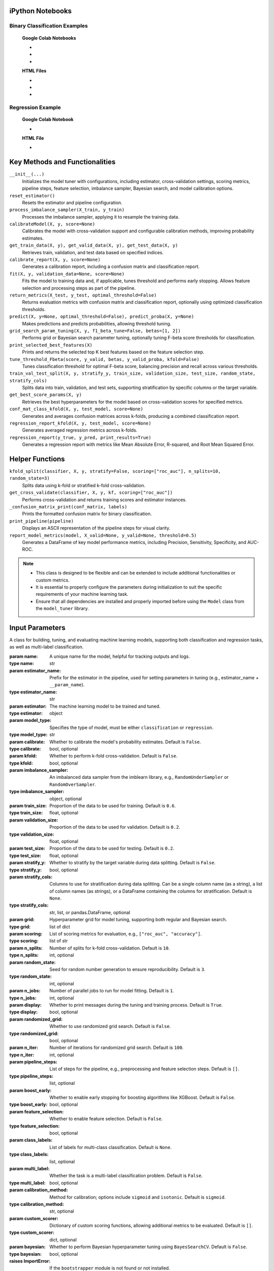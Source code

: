 .. _usage_guide:

.. _target-link:

.. raw:: html

   <div class="no-click">

.. image:: /../assets/ModelTunerTarget.png
   :alt: Model Tuner Logo
   :align: left
   :width: 250px

.. raw:: html

   </div>

.. raw:: html

   <div style="height: 150px;"></div>

\


iPython Notebooks
===================

Binary Classification Examples
--------------------------------

   **Google Colab Notebooks**

   - .. raw:: html

      <a href="https://colab.research.google.com/drive/1bP0DzSYgV0ncHlkJq9uV3pUXn8PaR31z#scrollTo=OTWiK2ZwdeMK" target="_blank">Binary Classification + KFold Example: Titanic Dataset - Categorical Data</a>

   - .. raw:: html

      <a href="https://colab.research.google.com/drive/12XywbGBiwlZIbi0C3JKu9NOQPPRgVwcp?usp=sharing#scrollTo=rm5TA__pC3M-" target="_blank">Binary Classification: AIDS Clinical Trials - Numerical Data</a>

   - .. raw:: html

      <a href="https://colab.research.google.com/drive/16gWnRAJvpUjTIes5y1gFRdX1soASdV6m#scrollTo=3NYa_tQWy6HR" target="_blank">Binary Classification: Imbalanced Learning</a>



   **HTML Files**


   - .. raw:: html

      <a href="./example_htmls/Model_Tuner_Column_Transformer.html" target="_blank">Binary Classification + KFold Example: Titanic Dataset - Categorical Data</a>

   - .. raw:: html

      <a href="./example_htmls/Model_Tuner_Binary_Classification_AIDS_Clinical_Trials.html" target="_blank">Binary Classification: AIDS Clinical Trials HTML File</a>

   - .. raw:: html

      <a href="./example_htmls/Model_Tuner_Binary_Classification_Imbalanced_Learning.html" target="_blank">Binary Classification: Imbalanced Learning</a>



Regression Example
----------------------

   **Google Colab Notebook**

   - .. raw:: html

      <a href="https://colab.research.google.com/drive/151kdlsW-WyJ0pwwt_iWpjXDuqj1Ktam_?authuser=1#scrollTo=UhfZKVoq3sAN" target="_blank">Redfin Real Estate - Los Angeles Data Colab Notebook</a>
      

   **HTML File**
   
   - .. raw:: html

      <a href="./example_htmls/Model_Tuner_Regression_Redfin_Real_Estate.html" target="_blank">Redfin Real Estate - Los Angeles Data HTML File</a>


Key Methods and Functionalities
========================================

``__init__(...)``
    Initializes the model tuner with configurations, including estimator, cross-validation settings, scoring metrics, pipeline steps, feature selection, imbalance sampler, Bayesian search, and model calibration options.

``reset_estimator()``
    Resets the estimator and pipeline configuration.

``process_imbalance_sampler(X_train, y_train)``
    Processes the imbalance sampler, applying it to resample the training data.

``calibrateModel(X, y, score=None)``
    Calibrates the model with cross-validation support and configurable calibration methods, improving probability estimates.

``get_train_data(X, y), get_valid_data(X, y), get_test_data(X, y)``
    Retrieves train, validation, and test data based on specified indices.

``calibrate_report(X, y, score=None)``
    Generates a calibration report, including a confusion matrix and classification report.

``fit(X, y, validation_data=None, score=None)``
    Fits the model to training data and, if applicable, tunes threshold and performs early stopping. Allows feature selection and processing steps as part of the pipeline.

``return_metrics(X_test, y_test, optimal_threshold=False)``
    Returns evaluation metrics with confusion matrix and classification report, optionally using optimized classification thresholds.

``predict(X, y=None, optimal_threshold=False), predict_proba(X, y=None)``
    Makes predictions and predicts probabilities, allowing threshold tuning.

``grid_search_param_tuning(X, y, f1_beta_tune=False, betas=[1, 2])``
    Performs grid or Bayesian search parameter tuning, optionally tuning F-beta score thresholds for classification.

``print_selected_best_features(X)``
    Prints and returns the selected top K best features based on the feature selection step.

``tune_threshold_Fbeta(score, y_valid, betas, y_valid_proba, kfold=False)``
    Tunes classification threshold for optimal F-beta score, balancing precision and recall across various thresholds.

``train_val_test_split(X, y, stratify_y, train_size, validation_size, test_size, random_state, stratify_cols)``
    Splits data into train, validation, and test sets, supporting stratification by specific columns or the target variable.

``get_best_score_params(X, y)``
    Retrieves the best hyperparameters for the model based on cross-validation scores for specified metrics.

``conf_mat_class_kfold(X, y, test_model, score=None)``
    Generates and averages confusion matrices across k-folds, producing a combined classification report.

``regression_report_kfold(X, y, test_model, score=None)``
    Generates averaged regression metrics across k-folds.

``regression_report(y_true, y_pred, print_results=True)``
    Generates a regression report with metrics like Mean Absolute Error, R-squared, and Root Mean Squared Error.


Helper Functions
=================

``kfold_split(classifier, X, y, stratify=False, scoring=["roc_auc"], n_splits=10, random_state=3)``
    Splits data using k-fold or stratified k-fold cross-validation.

``get_cross_validate(classifier, X, y, kf, scoring=["roc_auc"])``
    Performs cross-validation and returns training scores and estimator instances.

``_confusion_matrix_print(conf_matrix, labels)``
    Prints the formatted confusion matrix for binary classification.

``print_pipeline(pipeline)``
    Displays an ASCII representation of the pipeline steps for visual clarity.

``report_model_metrics(model, X_valid=None, y_valid=None, threshold=0.5)``
    Generates a DataFrame of key model performance metrics, including Precision, Sensitivity, Specificity, and AUC-ROC.


.. note::

   - This class is designed to be flexible and can be extended to include additional functionalities or custom metrics.
   - It is essential to properly configure the parameters during initialization to suit the specific requirements of your machine learning task.
   - Ensure that all dependencies are installed and properly imported before using the ``Model`` class from the ``model_tuner`` library.

Input Parameters
=====================


.. class:: Model(name, estimator_name, estimator, model_type, calibrate=False, kfold=False, imbalance_sampler=None, train_size=0.6, validation_size=0.2, test_size=0.2, stratify_y=False, stratify_cols=None, grid=None, scoring=["roc_auc"], n_splits=10, random_state=3, n_jobs=1, display=True, randomized_grid=False, n_iter=100, pipeline_steps=[], boost_early=False, feature_selection=False, class_labels=None, multi_label=False, calibration_method="sigmoid", custom_scorer=[], bayesian=False)

   A class for building, tuning, and evaluating machine learning models, supporting both classification and regression tasks, as well as multi-label classification.

   :param name: A unique name for the model, helpful for tracking outputs and logs.
   :type name: str
   :param estimator_name: Prefix for the estimator in the pipeline, used for setting parameters in tuning (e.g., estimator_name + ``__param_name``).
   :type estimator_name: str
   :param estimator: The machine learning model to be trained and tuned.
   :type estimator: object
   :param model_type: Specifies the type of model, must be either ``classification`` or ``regression``.
   :type model_type: str
   :param calibrate: Whether to calibrate the model's probability estimates. Default is ``False``.
   :type calibrate: bool, optional
   :param kfold: Whether to perform k-fold cross-validation. Default is ``False``.
   :type kfold: bool, optional
   :param imbalance_sampler: An imbalanced data sampler from the imblearn library, e.g., ``RandomUnderSampler`` or ``RandomOverSampler``.
   :type imbalance_sampler: object, optional
   :param train_size: Proportion of the data to be used for training. Default is ``0.6``.
   :type train_size: float, optional
   :param validation_size: Proportion of the data to be used for validation. Default is ``0.2``.
   :type validation_size: float, optional
   :param test_size: Proportion of the data to be used for testing. Default is ``0.2``.
   :type test_size: float, optional
   :param stratify_y: Whether to stratify by the target variable during data splitting. Default is ``False``.
   :type stratify_y: bool, optional
   :param stratify_cols: Columns to use for stratification during data splitting. 
      Can be a single column name (as a string), a list of column names (as strings), 
      or a DataFrame containing the columns for stratification. Default is ``None``.
   :type stratify_cols: str, list, or pandas.DataFrame, optional
   :param grid: Hyperparameter grid for model tuning, supporting both regular and Bayesian search.
   :type grid: list of dict
   :param scoring: List of scoring metrics for evaluation, e.g., ``["roc_auc", "accuracy"]``.
   :type scoring: list of str
   :param n_splits: Number of splits for k-fold cross-validation. Default is ``10``.
   :type n_splits: int, optional
   :param random_state: Seed for random number generation to ensure reproducibility. Default is ``3``.
   :type random_state: int, optional
   :param n_jobs: Number of parallel jobs to run for model fitting. Default is ``1``.
   :type n_jobs: int, optional
   :param display: Whether to print messages during the tuning and training process. Default is ``True``.
   :type display: bool, optional
   :param randomized_grid: Whether to use randomized grid search. Default is ``False``.
   :type randomized_grid: bool, optional
   :param n_iter: Number of iterations for randomized grid search. Default is ``100``.
   :type n_iter: int, optional
   :param pipeline_steps: List of steps for the pipeline, e.g., preprocessing and feature selection steps. Default is ``[]``.
   :type pipeline_steps: list, optional
   :param boost_early: Whether to enable early stopping for boosting algorithms like XGBoost. Default is ``False``.
   :type boost_early: bool, optional
   :param feature_selection: Whether to enable feature selection. Default is ``False``.
   :type feature_selection: bool, optional
   :param class_labels: List of labels for multi-class classification. Default is ``None``.
   :type class_labels: list, optional
   :param multi_label: Whether the task is a multi-label classification problem. Default is ``False``.
   :type multi_label: bool, optional
   :param calibration_method: Method for calibration; options include ``sigmoid`` and ``isotonic``. Default is ``sigmoid``.
   :type calibration_method: str, optional
   :param custom_scorer: Dictionary of custom scoring functions, allowing additional metrics to be evaluated. Default is ``[]``.
   :type custom_scorer: dict, optional
   :param bayesian: Whether to perform Bayesian hyperparameter tuning using ``BayesSearchCV``. Default is ``False``.
   :type bayesian: bool, optional

   :raises ImportError: If the ``bootstrapper`` module is not found or not installed.
   :raises ValueError: Raised for various issues, such as:
       - Invalid ``model_type`` value. The ``model_type`` must be explicitly specified as either ``classification`` or ``regression``.
       - Invalid hyperparameter configurations or mismatched ``X`` and ``y`` shapes.
   :raises AttributeError: Raised if an expected pipeline step is missing, or if ``self.estimator`` is improperly initialized.
   :raises TypeError: Raised when an incorrect parameter type is provided, such as passing ``None`` instead of a valid object.
   :raises IndexError: Raised for indexing issues, particularly in confusion matrix formatting functions.
   :raises KeyError: Raised when accessing dictionary keys that are not available, such as missing scores in ``self.best_params_per_score``.
   :raises RuntimeError: Raised for unexpected issues during model fitting or transformations that do not fit into the other exception categories.

Pipeline Management
============================================

The pipeline in the model tuner class is designed to automatically organize steps into three categories: **preprocessing**, **feature selection**, and **imbalanced sampling**. The steps are ordered in the following sequence:

1. **Preprocessing**:

   - Imputation
   - Scaling
   - Other preprocessing steps
2. **Imbalanced Sampling**
3. **Feature Selection**
4. **Classifier**

The ``pipeline_assembly`` method automatically sorts the steps into this order.

Specifying Pipeline Steps
-------------------------

Pipeline steps can be specified in multiple ways. For example, if naming a pipeline step then specify like so::

    pipeline_steps = ['imputer', SimpleImputer()]

Naming each step is optional and the steps can also be specified like so::

    pipeline_steps = [SimpleImputer(), StandardScalar(), rfe()]

- If no name is assigned, the step will be renamed automatically to follow the convention ``step_0``, ``step_1``, etc.
- Column transformers can also be included in the pipeline and are automatically categorized under the **preprocessing** section.

Helper Methods for Pipeline Extraction
--------------------------------------

To support advanced use cases, the model tuner provides helper methods to extract parts of the pipeline for later use. For example, when generating SHAP plots, users might only need the preprocessing section of the pipeline.

Here are some of the available methods:

.. py:function:: get_preprocessing_and_feature_selection_pipeline()

    Extracts both the preprocessing and feature selection parts of the pipeline.

    **Example**::

        def get_preprocessing_and_feature_selection_pipeline(self):
            steps = [
                (name, transformer)
                for name, transformer in self.estimator.steps
                if name.startswith("preprocess_") or name.startswith("feature_selection_")
            ]
            return self.PipelineClass(steps)

.. py:function:: get_feature_selection_pipeline()

    Extracts only the feature selection part of the pipeline.

    **Example**::

        def get_feature_selection_pipeline(self):
            steps = [
                (name, transformer)
                for name, transformer in self.estimator.steps
                if name.startswith("feature_selection_")
            ]
            return self.PipelineClass(steps)

.. py:function:: get_preprocessing_pipeline()

    Extracts only the preprocessing part of the pipeline.

    **Example**::

        def get_preprocessing_pipeline(self):
            preprocessing_steps = [
                (name, transformer)
                for name, transformer in self.estimator.steps
                if name.startswith("preprocess_")
            ]
            return self.PipelineClass(preprocessing_steps)

Summary
--------

By organizing pipeline steps automatically and providing helper methods for extraction, the model tuner class offers flexibility and ease of use for building and managing complex pipelines. Users can focus on specifying the steps, and the tuner handles naming, sorting, and category assignments seamlessly.

Binary Classification
======================

Binary classification is a type of supervised learning where a model is trained 
to distinguish between two distinct classes or categories. In essence, the model 
learns to classify input data into one of two possible outcomes, typically 
labeled as ``0`` and ``1``, or negative and positive. This is commonly used in 
scenarios such as spam detection, disease diagnosis, or fraud detection.

In our library, binary classification is handled seamlessly through the ``Model`` 
class. Users can specify a binary classifier as the estimator, and the library 
takes care of essential tasks like data preprocessing, model calibration, and 
cross-validation. The library also provides robust support for evaluating the 
model's performance using a variety of metrics, such as :ref:`accuracy, precision, 
recall, and ROC-AUC <Limitations_of_Accuracy>`, ensuring that the model's ability to distinguish between the 
two classes is thoroughly assessed. Additionally, the library supports advanced 
techniques like imbalanced data handling and model calibration to fine-tune 
decision thresholds, making it easier to deploy effective binary classifiers in 
real-world applications.


AIDS Clinical Trials Group Study
---------------------------------

The UCI Machine Learning Repository is a well-known resource for accessing a wide 
range of datasets used for machine learning research and practice. One such dataset 
is the AIDS Clinical Trials Group Study dataset, which can be used to build and 
evaluate predictive models.

You can easily fetch this dataset using the ucimlrepo package. If you haven't 
installed it yet, you can do so by running the following command:

.. code-block:: bash
   
   pip install ucimlrepo


Once installed, you can quickly load the AIDS Clinical Trials Group Study dataset 
with a simple command:

.. code-block:: python

    from ucimlrepo import fetch_ucirepo 

Step 1: Import Necessary Libraries
^^^^^^^^^^^^^^^^^^^^^^^^^^^^^^^^^^^^^^

.. code-block:: python

    import pandas as pd
    import numpy as np
    import xgboost as xgb
    from model_tuner import Model  

Step 2: Load the dataset, define X, y
^^^^^^^^^^^^^^^^^^^^^^^^^^^^^^^^^^^^^^

.. code-block:: python

   # fetch dataset 
   aids_clinical_trials_group_study_175 = fetch_ucirepo(id=890) 
   
   # data (as pandas dataframes) 
   X = aids_clinical_trials_group_study_175.data.features 
   y = aids_clinical_trials_group_study_175.data.targets 
   y = y.squeeze() # convert a DataFrame to Series when single column


Step 3: Check for zero-variance columns and drop accordingly
^^^^^^^^^^^^^^^^^^^^^^^^^^^^^^^^^^^^^^^^^^^^^^^^^^^^^^^^^^^^^^

.. code-block:: python

   # Check for zero-variance columns and drop them
   zero_variance_columns = X.columns[X.var() == 0]
   if not zero_variance_columns.empty:
      X = X.drop(columns=zero_variance_columns)


Step 4: Create an Instance of the XGBClassifier
^^^^^^^^^^^^^^^^^^^^^^^^^^^^^^^^^^^^^^^^^^^^^^^^^^

.. code-block:: python

   # Creating an instance of the XGBClassifier
   xgb_name = "xgb"
   xgb = XGBClassifier(
      objective="binary:logistic",
      random_state=222,
   )

.. _xgb_hyperparams:

Step 5: Define Hyperparameters for XGBoost
^^^^^^^^^^^^^^^^^^^^^^^^^^^^^^^^^^^^^^^^^^^^^

.. code-block:: python


   xgbearly = True
   tuned_parameters_xgb = {
      f"{xgb_name}__max_depth": [3, 10, 20, 200, 500],
      f"{xgb_name}__learning_rate": [1e-4],
      f"{xgb_name}__n_estimators": [1000],
      f"{xgb_name}__early_stopping_rounds": [100],
      f"{xgb_name}__verbose": [0],
      f"{xgb_name}__eval_metric": ["logloss"],
   }

   xgb_definition = {
      "clc": xgb,
      "estimator_name": xgb_name,
      "tuned_parameters": tuned_parameters_xgb,
      "randomized_grid": False,
      "n_iter": 5,
      "early": xgbearly,
   }


Step 6: Initialize and Configure the ``Model``
^^^^^^^^^^^^^^^^^^^^^^^^^^^^^^^^^^^^^^^^^^^^^^^^^

.. code-block:: python

   model_type = "xgb"
   clc = xgb_definition["clc"]
   estimator_name = xgb_definition["estimator_name"]

   tuned_parameters = xgb_definition["tuned_parameters"]
   n_iter = xgb_definition["n_iter"]
   rand_grid = xgb_definition["randomized_grid"]
   early_stop = xgb_definition["early"]
   kfold = False
   calibrate = True

   # Initialize model_tuner
   model_xgb = Model(
      name=f"AIDS_Clinical_{model_type}",
      estimator_name=estimator_name,
      calibrate=calibrate,
      estimator=clc,
      model_type="classification",
      kfold=kfold,
      stratify_y=True,
      stratify_cols=["gender", "race"],
      grid=tuned_parameters,
      randomized_grid=rand_grid,
      boost_early=early_stop,
      scoring=["roc_auc"],
      random_state=222,
      n_jobs=2,
   )

Step 7: Perform Grid Search Parameter Tuning
^^^^^^^^^^^^^^^^^^^^^^^^^^^^^^^^^^^^^^^^^^^^^^^^

.. code-block:: python

   # Perform grid search parameter tuning
   model_xgb.grid_search_param_tuning(X, y, f1_beta_tune=True)

.. code-block:: bash

   Pipeline Steps:

   ┌─────────────────┐
   │ Step 1: xgb     │
   │ XGBClassifier   │
   └─────────────────┘

   100%|██████████| 5/5 [00:19<00:00,  3.98s/it]
   Fitting model with best params and tuning for best threshold ...
   100%|██████████| 2/2 [00:00<00:00,  3.42it/s]Best score/param set found on validation set:
   {'params': {'xgb__early_stopping_rounds': 100,
               'xgb__eval_metric': 'logloss',
               'xgb__learning_rate': 0.0001,
               'xgb__max_depth': 3,
               'xgb__n_estimators': 999},
   'score': 0.9280033238366572}
   Best roc_auc: 0.928 

Step 8: Fit the Model
^^^^^^^^^^^^^^^^^^^^^^^^^

.. code-block:: python

   ## Get the training and validation data
   X_train, y_train = model_tuner.get_train_data(X, y)
   X_valid, y_valid = model_tuner.get_valid_data(X, y)
   X_test, y_test = model_tuner.get_test_data(X, y)

   model_xgb.fit(
       X_train,
       y_train,
       validation_data=[X_valid, y_valid],
   )

Step 9: Return Metrics (Optional)
^^^^^^^^^^^^^^^^^^^^^^^^^^^^^^^^^^^^^^

You can use this function to evaluate the model by printing the output.

.. code-block:: bash

   Validation Metrics
   Confusion matrix on set provided: 
   --------------------------------------------------------------------------------
            Predicted:
                Pos   Neg
   --------------------------------------------------------------------------------
   Actual: Pos  95 (tp)    9 (fn)
           Neg  79 (fp)  245 (tn)
   --------------------------------------------------------------------------------
   --------------------------------------------------------------------------------
   {'AUC ROC': 0.9280033238366572,
   'Average Precision': 0.7992275185850191,
   'Brier Score': 0.16713189436073958,
   'Precision/PPV': 0.5459770114942529,
   'Sensitivity': 0.9134615384615384,
   'Specificity': 0.7561728395061729}
   --------------------------------------------------------------------------------

                 precision    recall  f1-score   support
 
              0       0.96      0.76      0.85       324
              1       0.55      0.91      0.68       104

       accuracy                           0.79       428
      macro avg       0.76      0.83      0.77       428
   weighted avg       0.86      0.79      0.81       428

   --------------------------------------------------------------------------------

   Test Metrics
   Confusion matrix on set provided: 
   --------------------------------------------------------------------------------
            Predicted:
                Pos   Neg
   --------------------------------------------------------------------------------
   Actual: Pos  95 (tp)    9 (fn)
           Neg  78 (fp)  246 (tn)
   --------------------------------------------------------------------------------
   --------------------------------------------------------------------------------
   {'AUC ROC': 0.934576804368471,
   'Average Precision': 0.8023014087345259,
   'Brier Score': 0.16628708993634742,
   'Precision/PPV': 0.5491329479768786,
   'Sensitivity': 0.9134615384615384,
   'Specificity': 0.7592592592592593}
   --------------------------------------------------------------------------------

                 precision    recall  f1-score   support
 
              0       0.96      0.76      0.85       324
              1       0.55      0.91      0.69       104

       accuracy                           0.80       428
      macro avg       0.76      0.84      0.77       428
   weighted avg       0.86      0.80      0.81       428

   --------------------------------------------------------------------------------

Step 10: Calibrate the Model (if needed)
^^^^^^^^^^^^^^^^^^^^^^^^^^^^^^^^^^^^^^^^^^^

.. code-block:: python

   import matplotlib.pyplot as plt
   from sklearn.calibration import calibration_curve

   ## Get the predicted probabilities for the validation data from uncalibrated model
   y_prob_uncalibrated = model_xgb.predict_proba(X_test)[:, 1]

   ## Compute the calibration curve for the uncalibrated model
   prob_true_uncalibrated, prob_pred_uncalibrated = calibration_curve(
      y_test,
      y_prob_uncalibrated,
      n_bins=10,
   )

   ## Calibrate the model
   if model_xgb.calibrate:
      model_xgb.calibrateModel(X, y, score="roc_auc")

   ## Predict on the validation set
   y_test_pred = model_xgb.predict_proba(X_test)[:, 1]


.. code-block:: bash


   Change back to CPU
   Confusion matrix on validation set for roc_auc
   --------------------------------------------------------------------------------
            Predicted:
                Pos   Neg
   --------------------------------------------------------------------------------
   Actual: Pos  70 (tp)   34 (fn)
           Neg   9 (fp)  315 (tn)
   --------------------------------------------------------------------------------

                 precision     recall  f1-score    support

              0       0.90       0.97      0.94        324
              1       0.89       0.67      0.77        104

       accuracy                            0.90        428
      macro avg       0.89       0.82      0.85        428
   weighted avg       0.90       0.90      0.89        428

   --------------------------------------------------------------------------------
   roc_auc after calibration: 0.9280033238366572



.. code-block:: python

   ## Get the predicted probabilities for the validation data from calibrated model
   y_prob_calibrated = model_xgb.predict_proba(X_test)[:, 1]

   ## Compute the calibration curve for the calibrated model
   prob_true_calibrated, prob_pred_calibrated = calibration_curve(
      y_test,
      y_prob_calibrated,
      n_bins=10,
   )


   ## Plot the calibration curves
   plt.figure(figsize=(5, 5))
   plt.plot(
      prob_pred_uncalibrated,
      prob_true_uncalibrated,
      marker="o",
      label="Uncalibrated XGBoost",
   )
   plt.plot(
      prob_pred_calibrated,
      prob_true_calibrated,
      marker="o",
      label="Calibrated XGBoost",
   )
   plt.plot(
      [0, 1],
      [0, 1],
      linestyle="--",
      label="Perfectly calibrated",
   )
   plt.xlabel("Predicted probability")
   plt.ylabel("True probability in each bin")
   plt.title("Calibration plot (reliability curve)")
   plt.legend()
   plt.show()

.. raw:: html

   <div class="no-click">

.. image:: /../assets/calibration_curves.png
   :alt: Calibration Curve AIDs
   :align: center
   :width: 400px

.. raw:: html

   </div>

.. raw:: html

   <div style="height: 50px;"></div>

Classification Report (Optional)
^^^^^^^^^^^^^^^^^^^^^^^^^^^^^^^^^^

A classification report is readily available at this stage, should you wish to 
print and examine it. A call to ``print(model_tuner.classification_report)`` will
output it as follows:

.. code-block:: python 

   print(model_tuner.classification_report)

.. code-block:: bash

              precision    recall  f1-score   support

            0      0.90      0.97      0.94       324
            1      0.89      0.67      0.77       104

     accuracy                          0.90       428
    macro avg      0.89      0.82      0.85       428
 weighted avg      0.90      0.90      0.89       428


Recursive Feature Elimination (RFE)
-------------------------------------

Now that we've trained the models, we can also refine them by identifying which 
features contribute most to their performance. One effective method for this is 
Recursive Feature Elimination (RFE). This technique allows us to systematically 
remove the least important features, retraining the model at each step to evaluate 
how performance is affected. By focusing only on the most impactful variables, 
RFE helps streamline the dataset, reduce noise, and improve both the accuracy and 
interpretability of the final model.

It works by recursively training a model, ranking the importance of features 
based on the model’s outputas (such as coefficients in linear models or 
importance scores in tree-based models), and then removing the least important 
features one by one. This process continues until a specified number of features 
remains or the desired performance criteria are met.

The primary advantage of RFE is its ability to streamline datasets, improving 
model performance and interpretability by focusing on features that contribute 
the most to the predictive power. However, it can be computationally expensive 
since it involves repeated model training, and its effectiveness depends on the 
underlying model’s ability to evaluate feature importance. RFE is commonly used 
with cross-validation to ensure that the selected features generalize well across 
datasets, making it a robust choice for model optimization and dimensionality 
reduction.

As an illustrative example, we will retrain the above model using RFE.

We will begin by appending the feature selection technique to our :ref:`tuned parameters dictionary <xgb_hyperparams>`.

.. code-block:: python

   xgb_definition["tuned_parameters"][f"feature_selection_rfe__n_features_to_select"] = [
      5,
      10,
   ]

Elastic Net for Feature Selection with RFE
^^^^^^^^^^^^^^^^^^^^^^^^^^^^^^^^^^^^^^^^^^^^^

.. note::

   You may wish to explore :ref:`this section <elastic_net>` for the rationale in applying this technique.

We will use elastic net because it strikes a balance between two widely used 
regularization techniques: Lasso (:math:`L1`) and Ridge (:math:`L2`). Elastic net 
is particularly effective in scenarios where we expect the dataset to have a mix 
of strongly and weakly correlated features. Lasso alone tends to select only one 
feature from a group of highly correlated ones, ignoring the others, while Ridge 
includes all features but may not perform well when some are entirely irrelevant. 
Elastic net addresses this limitation by combining both penalties, allowing it to handle 
multicollinearity more effectively while still performing feature selection.

Additionally, elastic net provides flexibility by controlling the ratio between 
:math:`L1` and :math:`L2` penalties, enabling fine-tuning to suit the specific needs of 
our dataset. This makes it a robust choice for datasets with many features, some 
of which may be irrelevant or redundant, as it can reduce overfitting while 
retaining a manageable subset of predictors.


.. code-block:: python

   rfe_estimator = ElasticNet()

   rfe = RFE(rfe_estimator)


.. code-block:: python

   from model_tuner import Model

   model_xgb = Model(
      name=f"AIDS_Clinical_{model_type}",
      estimator_name=estimator_name,
      calibrate=calibrate,
      estimator=clc,
      model_type="classification",
      kfold=kfold,
      pipeline_steps=[
         ("rfe", rfe),
      ],
      stratify_y=True,
      stratify_cols=False,
      grid=tuned_parameters,
      randomized_grid=rand_grid,
      feature_selection=True,
      boost_early=early_stop,
      scoring=["roc_auc"],
      random_state=222,
      n_jobs=2,
   )

   model_xgb.grid_search_param_tuning(X, y, f1_beta_tune=True)

   X_train, y_train = model_xgb.get_train_data(X, y)
   X_test, y_test = model_xgb.get_test_data(X, y)
   X_valid, y_valid = model_xgb.get_valid_data(X, y)

   model_xgb.fit(
      X_train,
      y_train,
      validation_data=[X_valid, y_valid],
   )


   # ------------------------- VALID AND TEST METRICS -----------------------------

   print("Validation Metrics")
   model_xgb.return_metrics(
      X_valid,
      y_valid,
      optimal_threshold=True,
   )
   print()
   print("Test Metrics")
   model_xgb.return_metrics(
      X_test,
      y_test,
      optimal_threshold=True,
   )

   print()

.. code-block:: bash

   ┌─────────────────────────────────┐
   │ Step 1: feature_selection_rfe   │
   │ RFE                             │
   └─────────────────────────────────┘
                  │
                  ▼
   ┌─────────────────────────────────┐
   │ Step 2: xgb                     │
   │ XGBClassifier                   │
   └─────────────────────────────────┘

   100%|██████████| 10/10 [00:25<00:00,  2.52s/it]
   Fitting model with best params and tuning for best threshold ...
   100%|██████████| 2/2 [00:00<00:00,  3.53it/s]
   Best score/param set found on validation set:
   {'params': {'feature_selection_rfe__n_features_to_select': 10,
               'xgb__early_stopping_rounds': 100,
               'xgb__eval_metric': 'logloss',
               'xgb__learning_rate': 0.0001,
               'xgb__max_depth': 10,
               'xgb__n_estimators': 999},
   'score': 0.9316684472934472}
   Best roc_auc: 0.932 

   Validation Metrics
   Confusion matrix on set provided: 
   --------------------------------------------------------------------------------
             Predicted:
                Pos   Neg
   --------------------------------------------------------------------------------
   Actual: Pos  95 (tp)    9 (fn)
           Neg  70 (fp)  254 (tn)
   --------------------------------------------------------------------------------
   --------------------------------------------------------------------------------
   {'AUC ROC': 0.9316981244064577,
   'Average Precision': 0.8206553111036822,
   'Brier Score': 0.16608154668556174,
   'Precision/PPV': 0.5757575757575758,
   'Sensitivity': 0.9134615384615384,
   'Specificity': 0.7839506172839507}
   --------------------------------------------------------------------------------

                precision    recall  f1-score   support

              0      0.97      0.78      0.87       324
              1      0.58      0.91      0.71       104

       accuracy                          0.82       428
      macro avg      0.77      0.85      0.79       428
   weighted avg      0.87      0.82      0.83       428

   --------------------------------------------------------------------------------

   Feature names selected:
   ['time', 'preanti', 'strat', 'symptom', 'treat', 'offtrt', 'cd40', 'cd420', 'cd80', 'cd820']


   Test Metrics
   Confusion matrix on set provided: 
   --------------------------------------------------------------------------------
             Predicted:
                Pos   Neg
   --------------------------------------------------------------------------------
   Actual: Pos  91 (tp)   13 (fn)
           Neg  70 (fp)  254 (tn)
   --------------------------------------------------------------------------------
   --------------------------------------------------------------------------------
   {'AUC ROC': 0.9278104226020893,
   'Average Precision': 0.8133787683637559,
   'Brier Score': 0.1658272032260468,
   'Precision/PPV': 0.5652173913043478,
   'Sensitivity': 0.875,
   'Specificity': 0.7839506172839507}
   --------------------------------------------------------------------------------

                 precision    recall  f1-score   support

              0       0.95      0.78      0.86       324
              1       0.57      0.88      0.69       104

       accuracy                           0.81       428
      macro avg       0.76      0.83      0.77       428
   weighted avg       0.86      0.81      0.82       428

   --------------------------------------------------------------------------------

   Feature names selected:
   ['time', 'preanti', 'strat', 'symptom', 'treat', 'offtrt', 'cd40', 'cd420', 'cd80', 'cd820']


.. important::

   Passing ``feature_selection=True`` in conjunction with accounting for ``rfe`` for 
   the ``pipeline_steps`` inside the ``Model``` class above is necessary to print the
   output of the feature names selected, thus yielding:

   .. code-block:: bash

      Feature names selected:
      ['offtrt', 'cd40', 'cd420', 'cd80', 'cd820']


Imbalanced Learning
------------------------

In machine learning, imbalanced datasets are a frequent challenge, especially in 
real-world scenarios. These datasets have an unequal distribution of target classes, 
with one class (e.g., fraudulent transactions, rare diseases, or other low-frequency events) 
being underrepresented compared to the majority class. Models trained on imbalanced data 
often struggle to generalize, as they tend to favor the majority class, leading to 
poor performance on the minority class.

To mitigate these issues, it is crucial to:

1. Understand the nature of the imbalance in the dataset.
2. Apply appropriate resampling techniques (oversampling, undersampling, or hybrid methods).
3. Use metrics beyond accuracy, such as :ref:`precision, recall, and F1-score <Limitations_of_Accuracy>`, to evaluate model performance fairly.

Generating an Imbalanced Dataset
^^^^^^^^^^^^^^^^^^^^^^^^^^^^^^^^^^^^^

Demonstrated below are the steps to generate an imbalanced dataset using 
``make_classification`` from the ``sklearn.datasets`` module. The following 
parameters are specified:

- ``n_samples=1000``: The dataset contains 1,000 samples.    
- ``n_features=20``: Each sample has 20 features.    
- ``n_informative=2``: Two features are informative for predicting the target.  
- ``n_redundant=2``: Two features are linear combinations of the informative features.  
- ``weights=[0.9, 0.1]``: The target class distribution is 90% for the majority class and 10% for the minority class, creating an imbalance.  
- ``flip_y=0``: No label noise is added to the target variable.  
- ``random_state=42``: Ensures reproducibility by using a fixed random seed.

.. code-block:: python

   import pandas as pd
   import numpy as np
   from sklearn.datasets import make_classification

   X, y = make_classification(
      n_samples=1000,  
      n_features=20,  
      n_informative=2, 
      n_redundant=2,  
      n_clusters_per_class=1,
      weights=[0.9, 0.1],  
      flip_y=0,  
      random_state=42,
   )

   ## Convert to a pandas DataFrame for better visualization
   data = pd.DataFrame(X, columns=[f'feature_{i}' for i in range(1, 21)])
   data['target'] = y

   X = data[[col for col in data.columns if "target" not in col]]
   y = pd.Series(data["target"])


Below, you will see that the dataset we have generated is severely imbalanced with 
900 observations allocated to the majority class (0) and 100 observations to the minority class (1).

.. code-block:: python

   import matplotlib.pyplot as plt

   ## Create a bar plot
   value_counts = pd.Series(y).value_counts()
   ax = value_counts.plot(
      kind="bar",
      rot=0,
      width=0.9,
   )

   ## Add labels inside the bars
   for index, count in enumerate(value_counts):
      plt.text(
         index,  
         count / 2,  
         str(count),  
         ha="center",
         va="center",  
         color="yellow",  
      )

   ## Customize labels and title
   plt.xlabel("Class")
   plt.ylabel("Count")
   plt.title("Class Distribution")

   plt.show() ## Show the plot


.. raw:: html

   <div class="no-click">

.. image:: /../assets/imbalanced_classes.png
   :alt: Calibration Curve AIDs
   :align: center
   :width: 400px

.. raw:: html

   </div>

.. raw:: html

   <div style="height: 50px;"></div>


Define Hyperparameters for XGBoost
^^^^^^^^^^^^^^^^^^^^^^^^^^^^^^^^^^^^

Below, we will use an XGBoost classifier with the following hyperparameters:

.. code-block:: python

   from xgboost import XGBClassifier

   xgb_name = "xgb"
   xgb = XGBClassifier(
      random_state=222,
   )
   xgbearly = True

   tuned_parameters_xgb = {
      f"{xgb_name}__max_depth": [3, 10, 20, 200, 500],
      f"{xgb_name}__learning_rate": [1e-4],
      f"{xgb_name}__n_estimators": [1000],
      f"{xgb_name}__early_stopping_rounds": [100],
      f"{xgb_name}__verbose": [0],
      f"{xgb_name}__eval_metric": ["logloss"],
   }

   xgb_definition = {
      "clc": xgb,
      "estimator_name": xgb_name,
      "tuned_parameters": tuned_parameters_xgb,
      "randomized_grid": False,
      "n_iter": 5,
      "early": xgbearly,
   }

Define The Model object
^^^^^^^^^^^^^^^^^^^^^^^^^

.. code-block:: python

   model_type = "xgb"
   clc = xgb_definition["clc"]
   estimator_name = xgb_definition["estimator_name"]

   tuned_parameters = xgb_definition["tuned_parameters"]
   n_iter = xgb_definition["n_iter"]
   rand_grid = xgb_definition["randomized_grid"]
   early_stop = xgb_definition["early"]
   kfold = False
   calibrate = True


Addressing Class Imbalance in Machine Learning
^^^^^^^^^^^^^^^^^^^^^^^^^^^^^^^^^^^^^^^^^^^^^^^^^^

Class imbalance occurs when one class significantly outweighs another in the 
dataset, leading to biased models that perform well on the majority class but 
poorly on the minority class. Techniques like SMOTE and others aim to address 
this issue by improving the representation of the minority class, ensuring balanced 
learning and better generalization.

Techniques to Address Class Imbalance
~~~~~~~~~~~~~~~~~~~~~~~~~~~~~~~~~~~~~~~~~

**Resampling Techniques**

- **SMOTE (Synthetic Minority Oversampling Technique)**: SMOTE generates synthetic samples for the minority class by interpolating between existing minority class data points and their nearest neighbors. This helps create a more balanced class distribution without merely duplicating data, thus avoiding overfitting.

- **Oversampling**: Randomly duplicates examples from the minority class to balance the dataset. While simple, it risks overfitting to the duplicated examples.  

- **Undersampling**: Reduces the majority class by randomly removing samples. While effective, it can lead to loss of important information.

Purpose of Using These Techniques
~~~~~~~~~~~~~~~~~~~~~~~~~~~~~~~~~~~~

The goal of using these techniques is to improve model performance on imbalanced datasets, specifically by:

- Ensuring the model captures meaningful patterns in the minority class.
- Reducing bias toward the majority class, which often dominates predictions in imbalanced datasets.
- Improving metrics like :ref:`recall, F1-score, and AUC-ROC <Limitations_of_Accuracy>` for the minority class, which are critical in applications like fraud detection, healthcare, and rare event prediction.

.. note::

   While we provide comprehensive examples for SMOTE, ADASYN, and 
   RandomUnderSampler in the `accompanying notebook <https://colab.research.google.com/drive/16gWnRAJvpUjTIes5y1gFRdX1soASdV6m#scrollTo=3NYa_tQWy6HR>`_, 
   this documentation section demonstrates the implementation of SMOTE. The other 
   examples follow a similar workflow and can be executed by simply passing the 
   respective ``imbalance_sampler`` input to ``ADASYN()`` or ``RandomUnderSampler()``, as 
   needed. For detailed examples of all methods, please refer to the linked notebook.

Synthetic Minority Oversampling Technique (SMOTE)
^^^^^^^^^^^^^^^^^^^^^^^^^^^^^^^^^^^^^^^^^^^^^^^^^^^^^^
SMOTE (Synthetic Minority Oversampling Technique) is a method used to address 
class imbalance in datasets. It generates synthetic samples for the minority 
class by interpolating between existing minority samples and their nearest neighbors, 
effectively increasing the size of the minority class without duplicating data. 
This helps models better learn patterns from the minority class, improving 
classification performance on imbalanced datasets.

Initalize and Configure The Model
~~~~~~~~~~~~~~~~~~~~~~~~~~~~~~~~~~~~

.. important::

   In the code block below, we initalize and configure the model by calling the 
   ``Model`` class, and assign it to a new variable call ``xgb_smote``. Notice that 
   we pass the ``imbalance_sampler=SMOTE()`` as a necessary step of activating 
   this imbalanced sampler. 

.. code-block:: python

   from model_tuner import Model

   xgb_smote = Model(
      name=f"Make_Classification_{model_type}",
      estimator_name=estimator_name,
      calibrate=calibrate,
      model_type="classification",
      estimator=clc,
      kfold=kfold,
      stratify_y=True,
      stratify_cols=False,
      grid=tuned_parameters,
      randomized_grid=rand_grid,
      boost_early=early_stop,
      scoring=["roc_auc"],
      random_state=222,
      n_jobs=2,
      imbalance_sampler=SMOTE(),
   )

Perform Grid Search Parameter Tuning and Retrieve Split Data
~~~~~~~~~~~~~~~~~~~~~~~~~~~~~~~~~~~~~~~~~~~~~~~~~~~~~~~~~~~~~~

.. code-block:: python

   xgb_smote.grid_search_param_tuning(
      X,
      y,
      f1_beta_tune=True,
   )

   X_train, y_train = xgb_smote.get_train_data(X, y)
   X_test, y_test = xgb_smote.get_test_data(X, y)
   X_valid, y_valid = xgb_smote.get_valid_data(X, y)


.. code-block:: bash

   Pipeline Steps:

   ┌─────────────────────┐
   │ Step 1: resampler   │
   │ SMOTE               │
   └─────────────────────┘
            │
            ▼
   ┌─────────────────────┐
   │ Step 2: xgb         │
   │ XGBClassifier       │
   └─────────────────────┘

   Distribution of y values after resampling: target
   0         540
   1         540
   Name: count, dtype: int64

   100%|██████████| 5/5 [00:34<00:00,  6.87s/it]
   Fitting model with best params and tuning for best threshold ...
   100%|██████████| 2/2 [00:00<00:00,  4.37it/s]Best score/param set found on validation set:
   {'params': {'xgb__early_stopping_rounds': 100,
               'xgb__eval_metric': 'logloss',
               'xgb__learning_rate': 0.0001,
               'xgb__max_depth': 10,
               'xgb__n_estimators': 999},
   'score': 0.9990277777777777}
   Best roc_auc: 0.999 

SMOTE: Distribution of y values after resampling
~~~~~~~~~~~~~~~~~~~~~~~~~~~~~~~~~~~~~~~~~~~~~~~~~~~~~~

Notice that the target has been redistributed after SMOTE to 540 observations 
for the minority class and 540 observations for the majority class.

Fit The Model
~~~~~~~~~~~~~~~

.. code-block:: python

   xgb_smote.fit(
      X_train,
      y_train,
      validation_data=[X_valid, y_valid],
   )

Return Metrics (Optional)
~~~~~~~~~~~~~~~~~~~~~~~~~~~

.. code-block:: bash

   Validation Metrics
   Confusion matrix on set provided: 
   --------------------------------------------------------------------------------
            Predicted:
                Pos   Neg
   --------------------------------------------------------------------------------
   Actual: Pos  20 (tp)    0 (fn)
           Neg   6 (fp)  174 (tn)
   --------------------------------------------------------------------------------
   --------------------------------------------------------------------------------
   {'AUC ROC': 0.9955555555555555,
   'Average Precision': 0.9378696741854636,
   'Brier Score': 0.20835571676988004,
   'Precision/PPV': 0.7692307692307693,
   'Sensitivity': 1.0,
   'Specificity': 0.9666666666666667}
   --------------------------------------------------------------------------------

               precision   recall  f1-score   support

              0     1.00     0.97      0.98       180
              1     0.77     1.00      0.87        20

       accuracy                        0.97       200
      macro avg     0.88     0.98      0.93       200
   weighted avg     0.98     0.97      0.97       200

   --------------------------------------------------------------------------------

   Test Metrics
   Confusion matrix on set provided: 
   --------------------------------------------------------------------------------
            Predicted:
                Pos   Neg
   --------------------------------------------------------------------------------
   Actual: Pos  19 (tp)    1 (fn)
           Neg   3 (fp)  177 (tn)
   --------------------------------------------------------------------------------
   --------------------------------------------------------------------------------
   {'AUC ROC': 0.9945833333333333,
   'Average Precision': 0.9334649122807017,
   'Brier Score': 0.20820269480995568,
   'Precision/PPV': 0.8636363636363636,
   'Sensitivity': 0.95,
   'Specificity': 0.9833333333333333}
   --------------------------------------------------------------------------------

               precision    recall  f1-score   support

              0     0.99      0.98      0.99       180
              1     0.86      0.95      0.90        20

       accuracy                         0.98       200
      macro avg     0.93      0.97      0.95       200
   weighted avg     0.98      0.98      0.98       200

   --------------------------------------------------------------------------------


SHAP (SHapley Additive exPlanations)
---------------------------------------

This example demonstrates how to compute and visualize SHAP (SHapley Additive exPlanations) 
values for a machine learning model with a pipeline that includes feature selection. 
SHAP values provide insights into how individual features contribute to the predictions of a model.

**Steps**

1. The dataset is transformed through the model's feature selection pipeline to ensure only the selected features are used for SHAP analysis.

2. The final model (e.g., ``XGBoost`` classifier) is retrieved from the custom Model object. This is required because SHAP operates on the underlying model, not the pipeline.

3. SHAP's ``TreeExplainer`` is used to explain the predictions of the XGBoost classifier.

4. SHAP values are calculated for the transformed dataset to quantify the contribution of each feature to the predictions.

5. A summary plot is generated to visualize the impact of each feature across all data points.


Step 1: Transform the test data using the feature selection pipeline
^^^^^^^^^^^^^^^^^^^^^^^^^^^^^^^^^^^^^^^^^^^^^^^^^^^^^^^^^^^^^^^^^^^^^^^

.. code-block:: python 

   ## The pipeline applies preprocessing (e.g., imputation, scaling) and feature
   ## selection (RFE) to X_test
   X_test_transformed = model_xgb.get_feature_selection_pipeline().transform(X_test)

Step 2: Retrieve the trained XGBoost classifier from the pipeline
^^^^^^^^^^^^^^^^^^^^^^^^^^^^^^^^^^^^^^^^^^^^^^^^^^^^^^^^^^^^^^^^^^^^^^^

.. code-block:: python 

   ## The last estimator in the pipeline is the XGBoost model
   xgb_classifier = model_xgb.estimator[-1]


Step 3: Extract feature names from the training data, and initialize the SHAP explainer for the XGBoost classifier
^^^^^^^^^^^^^^^^^^^^^^^^^^^^^^^^^^^^^^^^^^^^^^^^^^^^^^^^^^^^^^^^^^^^^^^^^^^^^^^^^^^^^^^^^^^^^^^^^^^^^^^^^^^^^^^^^^^^^^^^^


.. code-block:: python

   ## Import SHAP for model explainability
   import shap

   ## Feature names are required for interpretability in SHAP plots
   feature_names = X_train.columns.to_list()

   ## Initialize the SHAP explainer with the model
   explainer = shap.TreeExplainer(xgb_classifier)


Step 4: Compute SHAP values for the transformed test dataset and generate a summary plot of SHAP values
^^^^^^^^^^^^^^^^^^^^^^^^^^^^^^^^^^^^^^^^^^^^^^^^^^^^^^^^^^^^^^^^^^^^^^^^^^^^^^^^^^^^^^^^^^^^^^^^^^^^^^^^^^^^^^^^^^^^^^^^^

.. code-block:: python

   ## Compute SHAP values for the transformed dataset
   shap_values = explainer.shap_values(X_test_transformed)

Step 5: Generate a summary plot of SHAP values
^^^^^^^^^^^^^^^^^^^^^^^^^^^^^^^^^^^^^^^^^^^^^^^^^

.. code-block:: python

   ## Plot SHAP values
   ## Summary plot of SHAP values for all features across all data points
   shap.summary_plot(shap_values, X_test_transformed, feature_names=feature_names,)


.. raw:: html

   <div class="no-click">

.. image:: /../assets/shap_summary_plot.png
   :alt: Calibration Curve AIDs
   :align: center
   :width: 600px

.. raw:: html

   </div>

.. raw:: html

   <div style="height: 50px;"></div>

Feature Importance and Impact
^^^^^^^^^^^^^^^^^^^^^^^^^^^^^^^^^

This SHAP summary plot provides a detailed visualization of how each feature 
contributes to the model's predictions, offering insight into feature importance 
and their directional effects. The X-axis represents SHAP values, which quantify 
the magnitude and direction of a feature’s influence. Positive SHAP values 
indicate that the feature increases the predicted output, while negative values 
suggest a decrease. Along the Y-axis, features are ranked by their overall importance, 
with the most influential features, such as ``time``, positioned at the top.

Each point on the plot corresponds to an individual observation, where the color 
gradient reflects the feature value. Blue points represent lower feature values, 
while pink points indicate higher values, allowing us to observe how varying 
feature values affect the prediction. For example, the time feature shows a wide 
range of SHAP values, with higher values (pink) strongly increasing the prediction 
and lower values (blue) reducing it, demonstrating its critical role in driving 
the model's output.

In contrast, features like ``hemo`` and ``age`` exhibit SHAP values closer to zero, 
signifying a lower overall impact on predictions. Features such as ``homo``, ``karnof``, 
and ``trt`` show more variability in their influence, indicating that their effect is 
context-dependent and can significantly shift predictions in certain cases. This 
plot provides a holistic view of feature behavior, enabling a deeper understanding 
of the model’s decision-making process.

.. _Regression:

Regression
===========

Here is an example of using the ``Model`` class for regression using ``XGBoost`` on the California Housing dataset.

California Housing with XGBoost
--------------------------------

Step 1: Import Necessary Libraries
^^^^^^^^^^^^^^^^^^^^^^^^^^^^^^^^^^^^^^^

.. code-block:: python

   import pandas as pd
   import numpy as np
   from xgboost import XGBRegressor
   from sklearn.impute import SimpleImputer
   from sklearn.datasets import fetch_california_housing
   from model_tuner import Model  
  

Step 2: Load the Dataset
^^^^^^^^^^^^^^^^^^^^^^^^^^^^^

.. code-block:: python

   # Load the California Housing dataset
   data = fetch_california_housing()
   X = pd.DataFrame(data.data, columns=data.feature_names)
   y = pd.Series(data.target, name="target")


Step 3: Create an Instance of the XGBRegressor
^^^^^^^^^^^^^^^^^^^^^^^^^^^^^^^^^^^^^^^^^^^^^^^^^^

.. code-block:: python

   xgb_name = "xgb"
   xgb = XGBRegressor(random_state=222)


Step 4: Define Hyperparameters for XGBoost
^^^^^^^^^^^^^^^^^^^^^^^^^^^^^^^^^^^^^^^^^^^^^

.. code-block:: python

   tuned_parameters_xgb = [
      {
         f"{xgb_name}__learning_rate": [0.1, 0.01, 0.05],
         f"{xgb_name}__n_estimators": [100, 200, 300],  # Number of trees.  
         f"{xgb_name}__max_depth": [3, 5, 7][:1],    # Maximum depth of the trees
         f"{xgb_name}__subsample": [0.8, 1.0][:1],   # Subsample ratio of the 
                                                      # training instances
         f"{xgb_name}__colsample_bytree": [0.8, 1.0][:1],
         f"{xgb_name}__eval_metric": ["logloss"],
         f"{xgb_name}__early_stopping_rounds": [10],
         f"{xgb_name}__tree_method": ["hist"],
         f"{xgb_name}__verbose": [False],
      }
   ]

   xgb_definition = {
      "clc": xgb,
      "estimator_name": xgb_name,
      "tuned_parameters": tuned_parameters_xgb,
      "randomized_grid": False,
      "early": True,
   }

   model_definition = {xgb_name: xgb_definition}

Step 5: Initialize and Configure the ``Model``
^^^^^^^^^^^^^^^^^^^^^^^^^^^^^^^^^^^^^^^^^^^^^^^^^^^^^^^

``XGBRegressor`` inherently handles missing values (``NaN``) without requiring explicit 
imputation strategies. During training, ``XGBoost`` treats missing values as a 
separate category and learns how to route them within its decision trees. 
Therefore, passing a ``SimpleImputer`` or using an imputation strategy is unnecessary 
when using ``XGBRegressor``.

.. code-block:: python

   kfold = False
   calibrate = False

   # Define model object
   model_type = "xgb"
   clc = model_definition[model_type]["clc"]
   estimator_name = model_definition[model_type]["estimator_name"]

   # Set the parameters by cross-validation
   tuned_parameters = model_definition[model_type]["tuned_parameters"]
   rand_grid = model_definition[model_type]["randomized_grid"]
   early_stop = model_definition[model_type]["early"]

   model_xgb = Model(
      name=f"xgb_{model_type}",
      estimator_name=estimator_name,
      model_type="regression",
      calibrate=calibrate,
      estimator=clc,
      kfold=kfold,
      stratify_y=False,
      grid=tuned_parameters,
      randomized_grid=rand_grid,
      boost_early=early_stop,
      scoring=["r2"],
      random_state=222,
      n_jobs=2,
   )

Step 6: Perform Grid Search Parameter Tuning and Retrieve Split Data
^^^^^^^^^^^^^^^^^^^^^^^^^^^^^^^^^^^^^^^^^^^^^^^^^^^^^^^^^^^^^^^^^^^^^^

.. code-block:: python

   model_xgb.grid_search_param_tuning(X, y,)

   X_train, y_train = model_xgb.get_train_data(X, y)
   X_test, y_test = model_xgb.get_test_data(X, y)
   X_valid, y_valid = model_xgb.get_valid_data(X, y)


.. code-block:: bash

   Pipeline Steps:

   ┌────────────────┐
   │ Step 1: xgb    │
   │ XGBRegressor   │
   └────────────────┘

   100%|██████████| 9/9 [00:22<00:00,  2.45s/it]Best score/param set found on validation set:
   {'params': {'xgb__colsample_bytree': 0.8,
               'xgb__early_stopping_rounds': 10,
               'xgb__eval_metric': 'logloss',
               'xgb__learning_rate': 0.1,
               'xgb__max_depth': 3,
               'xgb__n_estimators': 67,
               'xgb__subsample': 0.8,
               'xgb__tree_method': 'hist'},
   'score': 0.7651490279157868}
   Best r2: 0.765 


Step 7: Fit the Model
^^^^^^^^^^^^^^^^^^^^^^^^^

.. code-block:: python

   model_xgb.fit(
      X_train,
      y_train,
      validation_data=[X_valid, y_valid],
   )

Step 8: Return Metrics (Optional)
^^^^^^^^^^^^^^^^^^^^^^^^^^^^^^^^^^^^

.. code-block:: python

   Validation Metrics
   ********************************************************************************
   {'Explained Variance': 0.7647451659057567,
   'Mean Absolute Error': 0.3830825326824073,
   'Mean Squared Error': 0.3066172248224347,
   'Median Absolute Error': 0.2672762813568116,
   'R2': 0.7647433075624044,
   'RMSE': 0.5537302816556403}
   ********************************************************************************
   Test Metrics
   ********************************************************************************
   {'Explained Variance': 0.7888942913974833,
   'Mean Absolute Error': 0.3743548199982513,
   'Mean Squared Error': 0.28411432705731066,
   'Median Absolute Error': 0.26315186452865597,
   'R2': 0.7888925135381788,
   'RMSE': 0.533023758436067}
   ********************************************************************************
   {'Explained Variance': 0.7888942913974833,
   'R2': 0.7888925135381788,
   'Mean Absolute Error': 0.3743548199982513,
   'Median Absolute Error': 0.26315186452865597,
   'Mean Squared Error': 0.28411432705731066,
   'RMSE': 0.533023758436067}

Bootstrap Metrics
===========================

The ``bootstrapper.py`` module provides utility functions for input type checking, data resampling, and evaluating bootstrap metrics.

.. function:: check_input_type(x)

   Validates and normalizes the input type for data processing. Converts NumPy arrays, Pandas Series, and DataFrames into a standard Pandas DataFrame with a reset index.

   :param x: Input data (NumPy array, Pandas Series, or DataFrame).
   :type x: array-like
   :returns: Normalized input as a Pandas DataFrame.
   :rtype: pandas.DataFrame
   :raises ValueError: If the input type is not supported.

.. function:: sampling_method(y, n_samples, stratify=False, balance=False, class_proportions=None)

   Resamples a dataset based on specified options for balancing, stratification, or custom class proportions.

   :param y: Target variable to resample.
   :type y: pandas.Series
   :param n_samples: Number of samples to draw.
   :type n_samples: int
   :param stratify: Whether to stratify based on the provided target variable.
   :type stratify: bool, optional
   :param balance: Whether to balance class distributions equally.
   :type balance: bool, optional
   :param class_proportions: Custom proportions for each class. Must sum to 1.
   :type class_proportions: dict, optional
   :returns: Resampled target variable.
   :rtype: pandas.DataFrame
   :raises ValueError: If class proportions do not sum to 1.

.. function:: evaluate_bootstrap_metrics(model=None, X=None, y=None, y_pred_prob=None, n_samples=500, num_resamples=1000, metrics=["roc_auc", "f1_weighted", "average_precision"], random_state=42, threshold=0.5, model_type="classification", stratify=None, balance=False, class_proportions=None)

   Evaluates classification or regression metrics on bootstrap samples using a pre-trained model or pre-computed predictions.

   :param model: Pre-trained model with a ``predict_proba`` method. Required if ``y_pred_prob`` is not provided.
   :type model: object, optional
   :param X: Input features. Not required if ``y_pred_prob`` is provided.
   :type X: array-like, optional
   :param y: Ground truth labels.
   :type y: array-like
   :param y_pred_prob: Pre-computed predicted probabilities.
   :type y_pred_prob: array-like, optional
   :param n_samples: Number of samples per bootstrap iteration. Default is 500.
   :type n_samples: int, optional
   :param num_resamples: Number of bootstrap iterations. Default is 1000.
   :type num_resamples: int, optional
   :param metrics: List of metrics to calculate (e.g., ``"roc_auc"``, ``"f1_weighted"``).
   :type metrics: list of str
   :param random_state: Random seed for reproducibility. Default is 42.
   :type random_state: int, optional
   :param threshold: Classification threshold for probability predictions. Default is 0.5.
   :type threshold: float, optional
   :param model_type: Specifies the task type, either ``"classification"`` or ``"regression"``.
   :type model_type: str
   :param stratify: Variable for stratified sampling.
   :type stratify: pandas.Series, optional
   :param balance: Whether to balance class distributions.
   :type balance: bool, optional
   :param class_proportions: Custom class proportions for sampling.
   :type class_proportions: dict, optional
   :returns: DataFrame with mean and confidence intervals for each metric.
   :rtype: pandas.DataFrame
   :raises ValueError: If invalid parameters or metrics are provided.
   :raises RuntimeError: If sample size is insufficient for metric calculation.


.. note::

   The ``model_tuner_utils.py`` module includes utility functions for evaluating bootstrap metrics in the context of model tuning.

.. function:: return_bootstrap_metrics(X_test, y_test, metrics, threshold=0.5, num_resamples=500, n_samples=500, balance=False)

   Evaluates bootstrap metrics for a trained model using the test dataset. This function supports both classification and regression tasks by leveraging `evaluate_bootstrap_metrics` to compute confidence intervals for the specified metrics.

   :param X_test: Test dataset features.
   :type X_test: pandas.DataFrame
   :param y_test: Test dataset labels.
   :type y_test: pandas.Series or pandas.DataFrame
   :param metrics: List of metric names to calculate (e.g., ``"roc_auc"``, ``"f1_weighted"``).
   :type metrics: list of str
   :param threshold: Threshold for converting predicted probabilities into class predictions. Default is 0.5.
   :type threshold: float, optional
   :param num_resamples: Number of bootstrap iterations. Default is 500.
   :type num_resamples: int, optional
   :param n_samples: Number of samples per bootstrap iteration. Default is 500.
   :type n_samples: int, optional
   :param balance: Whether to balance the class distribution during resampling. Default is False.
   :type balance: bool, optional
   :returns: DataFrame containing mean and confidence intervals for the specified metrics.
   :rtype: pandas.DataFrame
   :raises ValueError: If ``X_test`` or ``y_test`` are not provided as Pandas DataFrames or if unsupported input types are specified.


Bootstrap Metrics Example
-----------------------------

Continuing from the model output object (``model_xgb``) from the :ref:`regression example <Regression>` above, we leverage the ``return_bootstrap_metrics`` method from ``model_tuner_utils.py`` to print bootstrap performance metrics (:math:`R^2` and :math:`\text{explained variance}`) at 95% confidence levels as shown below: 

.. code-block:: python

   print("Bootstrap Metrics")

   model_xgb.return_bootstrap_metrics(
      X_test=X_test,
      y_test=y_test,
      metrics=["r2", "explained_variance"],
      n_samples=30,
      num_resamples=300,
   )


.. code-block:: bash

   Bootstrap Metrics
   100%|██████████| 300/300 [00:00<00:00, 358.05it/s]
   Metric	              Mean  95% CI Lower  95% CI Upper  
   0	             r2   0.781523      0.770853      0.792193  
   1 explained_variance	  0.788341	0.777898      0.798785

